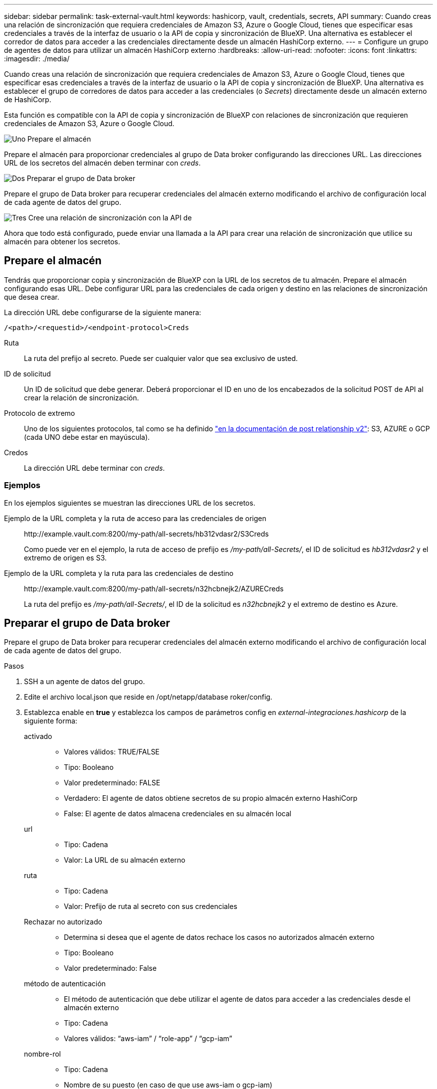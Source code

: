 ---
sidebar: sidebar 
permalink: task-external-vault.html 
keywords: hashicorp, vault, credentials, secrets, API 
summary: Cuando creas una relación de sincronización que requiera credenciales de Amazon S3, Azure o Google Cloud, tienes que especificar esas credenciales a través de la interfaz de usuario o la API de copia y sincronización de BlueXP. Una alternativa es establecer el corredor de datos para acceder a las credenciales directamente desde un almacén HashiCorp externo. 
---
= Configure un grupo de agentes de datos para utilizar un almacén HashiCorp externo
:hardbreaks:
:allow-uri-read: 
:nofooter: 
:icons: font
:linkattrs: 
:imagesdir: ./media/


[role="lead"]
Cuando creas una relación de sincronización que requiera credenciales de Amazon S3, Azure o Google Cloud, tienes que especificar esas credenciales a través de la interfaz de usuario o la API de copia y sincronización de BlueXP. Una alternativa es establecer el grupo de corredores de datos para acceder a las credenciales (o _Secrets_) directamente desde un almacén externo de HashiCorp.

Esta función es compatible con la API de copia y sincronización de BlueXP con relaciones de sincronización que requieren credenciales de Amazon S3, Azure o Google Cloud.

.image:https://raw.githubusercontent.com/NetAppDocs/common/main/media/number-1.png["Uno"] Prepare el almacén
[role="quick-margin-para"]
Prepare el almacén para proporcionar credenciales al grupo de Data broker configurando las direcciones URL. Las direcciones URL de los secretos del almacén deben terminar con _creds_.

.image:https://raw.githubusercontent.com/NetAppDocs/common/main/media/number-2.png["Dos"] Preparar el grupo de Data broker
[role="quick-margin-para"]
Prepare el grupo de Data broker para recuperar credenciales del almacén externo modificando el archivo de configuración local de cada agente de datos del grupo.

.image:https://raw.githubusercontent.com/NetAppDocs/common/main/media/number-3.png["Tres"] Cree una relación de sincronización con la API de
[role="quick-margin-para"]
Ahora que todo está configurado, puede enviar una llamada a la API para crear una relación de sincronización que utilice su almacén para obtener los secretos.



== Prepare el almacén

Tendrás que proporcionar copia y sincronización de BlueXP con la URL de los secretos de tu almacén. Prepare el almacén configurando esas URL. Debe configurar URL para las credenciales de cada origen y destino en las relaciones de sincronización que desea crear.

La dirección URL debe configurarse de la siguiente manera:

`/<path>/<requestid>/<endpoint-protocol>Creds`

Ruta:: La ruta del prefijo al secreto. Puede ser cualquier valor que sea exclusivo de usted.
ID de solicitud:: Un ID de solicitud que debe generar. Deberá proporcionar el ID en uno de los encabezados de la solicitud POST de API al crear la relación de sincronización.
Protocolo de extremo:: Uno de los siguientes protocolos, tal como se ha definido https://api.cloudsync.netapp.com/docs/#/Relationships-v2/post_relationships_v2["en la documentación de post relationship v2"^]: S3, AZURE o GCP (cada UNO debe estar en mayúscula).
Credos:: La dirección URL debe terminar con _creds_.




=== Ejemplos

En los ejemplos siguientes se muestran las direcciones URL de los secretos.

Ejemplo de la URL completa y la ruta de acceso para las credenciales de origen:: \http://example.vault.com:8200/my-path/all-secrets/hb312vdasr2/S3Creds
+
--
Como puede ver en el ejemplo, la ruta de acceso de prefijo es _/my-path/all-Secrets/_, el ID de solicitud es _hb312vdasr2_ y el extremo de origen es S3.

--
Ejemplo de la URL completa y la ruta para las credenciales de destino:: \http://example.vault.com:8200/my-path/all-secrets/n32hcbnejk2/AZURECreds
+
--
La ruta del prefijo es _/my-path/all-Secrets/_, el ID de la solicitud es _n32hcbnejk2_ y el extremo de destino es Azure.

--




== Preparar el grupo de Data broker

Prepare el grupo de Data broker para recuperar credenciales del almacén externo modificando el archivo de configuración local de cada agente de datos del grupo.

.Pasos
. SSH a un agente de datos del grupo.
. Edite el archivo local.json que reside en /opt/netapp/database roker/config.
. Establezca enable en *true* y establezca los campos de parámetros config en _external-integraciones.hashicorp_ de la siguiente forma:
+
activado::
+
--
** Valores válidos: TRUE/FALSE
** Tipo: Booleano
** Valor predeterminado: FALSE
** Verdadero: El agente de datos obtiene secretos de su propio almacén externo HashiCorp
** False: El agente de datos almacena credenciales en su almacén local


--
url::
+
--
** Tipo: Cadena
** Valor: La URL de su almacén externo


--
ruta::
+
--
** Tipo: Cadena
** Valor: Prefijo de ruta al secreto con sus credenciales


--
Rechazar no autorizado::
+
--
** Determina si desea que el agente de datos rechace los casos no autorizados almacén externo
** Tipo: Booleano
** Valor predeterminado: False


--
método de autenticación::
+
--
** El método de autenticación que debe utilizar el agente de datos para acceder a las credenciales desde el almacén externo
** Tipo: Cadena
** Valores válidos: “aws-iam” / “role-app” / “gcp-iam”


--
nombre-rol::
+
--
** Tipo: Cadena
** Nombre de su puesto (en caso de que use aws-iam o gcp-iam)


--
Secretilado y roótida::
+
--
** Tipo: Cadena (en caso de que utilice app-role)


--
Espacio de nombres::
+
--
** Tipo: Cadena
** Su espacio de nombres (encabezado X-Vault-Namespace si es necesario)


--


. Repita estos pasos para cualquier otro corredores de datos del grupo.




=== Ejemplo de autenticación de rol aws

[source, json]
----
{
          “external-integrations”: {
                  “hashicorp”: {
                         “enabled”: true,
                         “url”: “https://example.vault.com:8200”,
                         “path”: ““my-path/all-secrets”,
                         “reject-unauthorized”: false,
                         “auth-method”: “aws-role”,
                         “aws-role”: {
                               “role-name”: “my-role”
                         }
                }
       }
}
----


=== Ejemplo de autenticación gcp-iam

[source, json]
----
{
"external-integrations": {
    "hashicorp": {
      "enabled": true,
      "url": http://ip-10-20-30-55.ec2.internal:8200,
      "path": "v1/secret",
      "namespace": "",
      "reject-unauthorized": true,
      "auth-method": "gcp-iam",
      "aws-iam": {
        "role-name": ""
      },
      "app-role": {
        "root_id": "",
        "secret_id": ""
      },
"gcp-iam": {
          "role-name": "my-iam-role"
      }
    }
  }
}
----


=== Configure los permisos cuando utilice la autenticación gcp-iam

Si está utilizando el método de autenticación _gcp-iam_, el intermediario de datos debe tener el siguiente permiso de GCP:

[source, yaml]
----
- iam.serviceAccounts.signJwt
----
link:task-installing-gcp.html#permissions-required-for-the-service-account["Más información sobre los requisitos de permisos de GCP para el agente de datos"].



== Crear una nueva relación de sincronización mediante secretos del almacén

Ahora que todo está configurado, puede enviar una llamada a la API para crear una relación de sincronización que utilice su almacén para obtener los secretos.

Publica la relación mediante la API de REST DE copia y sincronización de BlueXP.

....
Headers:
Authorization: Bearer <user-token>
Content-Type: application/json
x-account-id: <accountid>
x-netapp-external-request-id-src: request ID as part of path for source credentials
x-netapp-external-request-id-trg: request ID as part of path for target credentials
Body: post relationship v2 body
....
* Para obtener un token de usuario y su ID de cuenta de BlueXP, link:api-sync.html["consulte esta página en la documentación"].
* Para crear un cuerpo para su relación de post, https://api.cloudsync.netapp.com/docs/#/Relationships-v2/post_relationships_v2["Consulte la llamada a la API Relationships-v2"^].




=== Ejemplo

Ejemplo de la solicitud POST:

[source, json]
----
url: https://api.cloudsync.netapp.com/api/relationships-v2
headers:
"x-account-id": "CS-SasdW"
"x-netapp-external-request-id-src": "hb312vdasr2"
"Content-Type": "application/json"
"Authorization": "Bearer eyJhbGciOiJSUzI1NiIsInR5cCI6IkpXVCIsImtpZCI6Ik…"
Body:
{
"dataBrokerId": "5e6e111d578dtyuu1555sa60",
"source": {
        "protocol": "s3",
        "s3": {
                "provider": "sgws",
                "host": "1.1.1.1",
                "port": "443",
                "bucket": "my-source"
     },
"target": {
        "protocol": "s3",
        "s3": {
                "bucket": "my-target-bucket"
        }
    }
}
----